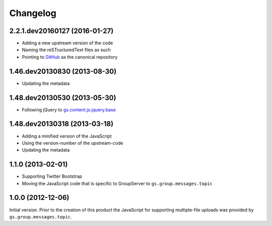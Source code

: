 Changelog
=========

2.2.1.dev20160127 (2016-01-27)
------------------------------

* Adding a new upstream version of the code
* Naming the reSTructuredText files as such
* Pointing to GitHub_ as the canonical repository

.. _GitHub: https://github.com/groupserer/gs.content.js.multifile

1.46.dev20130830 (2013-08-30)
------------------------------

* Updating the metadata

1.48.dev20130530 (2013-05-30)
-----------------------------

* Following jQuery to `gs.content.js.jquery.base`_

.. _gs.content.js.jquery.base:
   https://github.com/groupserer/gs.content.js.jquery.base

1.48.dev20130318 (2013-03-18)
-----------------------------

* Adding a minified version of the JavaScript
* Using the version-number of the upstream-code
* Updating the metadata

1.1.0 (2013-02-01)
------------------

* Supporting Twitter Bootstrap
* Moving the JavaScript code that is specific to GroupServer to
  ``gs.group.messages.topic``

1.0.0 (2012-12-06)
------------------

Initial version. Prior to the creation of this product the
JavaScript for supporting multiple-file uploads was provided by
``gs.group.messages.topic``.

..  LocalWords:  Changelog minified jquery jQuery dev
